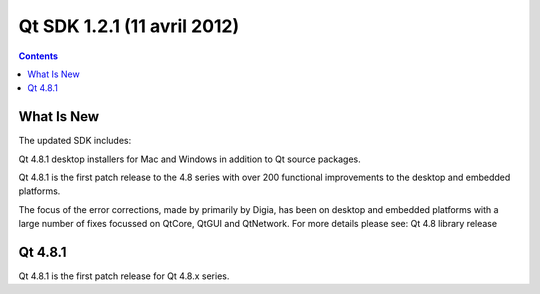 ﻿
.. index::
   pair: Qt SDK; 1.2.1
   pair: Qt ; 4.8.1

.. _qt_sdk_1.2.1:

=============================
Qt SDK 1.2.1 (11 avril 2012)
=============================


.. seealso::

   - http://blog.qt.nokia.com/2012/04/11/qt-sdk-1-2-1-update-released/

.. contents::
   :depth: 4


What Is New
===========

The updated SDK includes:

Qt 4.8.1 desktop installers for Mac and Windows in addition to Qt source packages.

Qt 4.8.1 is the first patch release to the 4.8 series with over 200 functional
improvements to the desktop and embedded platforms.

The focus of the error corrections, made by primarily by Digia, has been on
desktop and embedded platforms with a large number of fixes focussed on QtCore,
QtGUI and QtNetwork.  For more details please see: Qt 4.8 library release



Qt 4.8.1
=========


.. seealso:: http://qt.nokia.com/products/changes/changes-4.8.1/


Qt 4.8.1 is the first patch release for Qt 4.8.x series.



